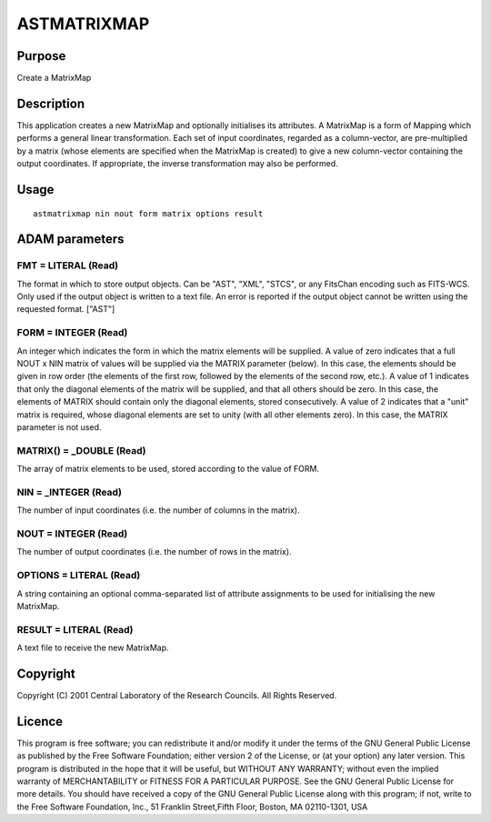 

ASTMATRIXMAP
============


Purpose
~~~~~~~
Create a MatrixMap


Description
~~~~~~~~~~~
This application creates a new MatrixMap and optionally initialises
its attributes. A MatrixMap is a form of Mapping which performs a
general linear transformation. Each set of input coordinates, regarded
as a column-vector, are pre-multiplied by a matrix (whose elements are
specified when the MatrixMap is created) to give a new column-vector
containing the output coordinates. If appropriate, the inverse
transformation may also be performed.


Usage
~~~~~


::

    
       astmatrixmap nin nout form matrix options result
       



ADAM parameters
~~~~~~~~~~~~~~~



FMT = LITERAL (Read)
````````````````````
The format in which to store output objects. Can be "AST", "XML",
"STCS", or any FitsChan encoding such as FITS-WCS. Only used if the
output object is written to a text file. An error is reported if the
output object cannot be written using the requested format. ["AST"]



FORM = INTEGER (Read)
`````````````````````
An integer which indicates the form in which the matrix elements will
be supplied.
A value of zero indicates that a full NOUT x NIN matrix of values will
be supplied via the MATRIX parameter (below). In this case, the
elements should be given in row order (the elements of the first row,
followed by the elements of the second row, etc.).
A value of 1 indicates that only the diagonal elements of the matrix
will be supplied, and that all others should be zero. In this case,
the elements of MATRIX should contain only the diagonal elements,
stored consecutively.
A value of 2 indicates that a "unit" matrix is required, whose
diagonal elements are set to unity (with all other elements zero). In
this case, the MATRIX parameter is not used.



MATRIX() = _DOUBLE (Read)
`````````````````````````
The array of matrix elements to be used, stored according to the value
of FORM.



NIN = _INTEGER (Read)
`````````````````````
The number of input coordinates (i.e. the number of columns in the
matrix).



NOUT = INTEGER (Read)
`````````````````````
The number of output coordinates (i.e. the number of rows in the
matrix).



OPTIONS = LITERAL (Read)
````````````````````````
A string containing an optional comma-separated list of attribute
assignments to be used for initialising the new MatrixMap.



RESULT = LITERAL (Read)
```````````````````````
A text file to receive the new MatrixMap.



Copyright
~~~~~~~~~
Copyright (C) 2001 Central Laboratory of the Research Councils. All
Rights Reserved.


Licence
~~~~~~~
This program is free software; you can redistribute it and/or modify
it under the terms of the GNU General Public License as published by
the Free Software Foundation; either version 2 of the License, or (at
your option) any later version.
This program is distributed in the hope that it will be useful, but
WITHOUT ANY WARRANTY; without even the implied warranty of
MERCHANTABILITY or FITNESS FOR A PARTICULAR PURPOSE. See the GNU
General Public License for more details.
You should have received a copy of the GNU General Public License
along with this program; if not, write to the Free Software
Foundation, Inc., 51 Franklin Street,Fifth Floor, Boston, MA
02110-1301, USA


